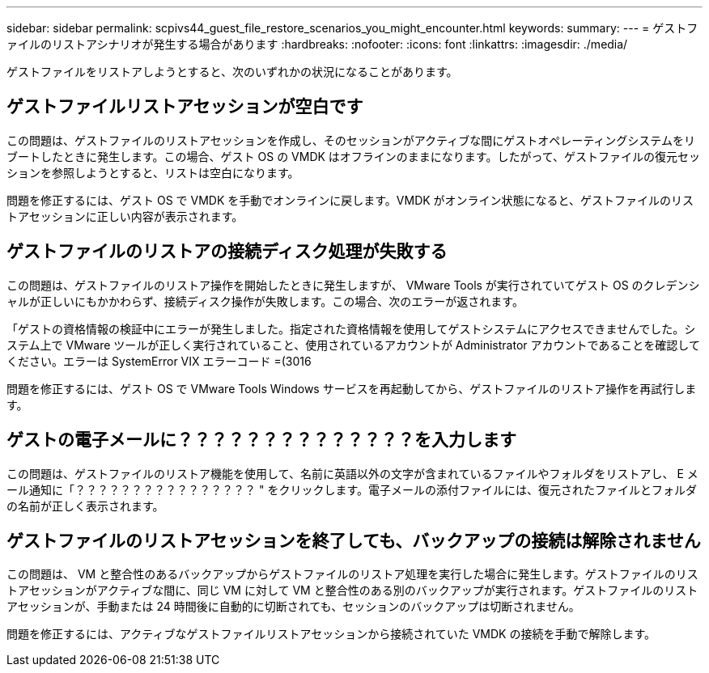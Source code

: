 ---
sidebar: sidebar 
permalink: scpivs44_guest_file_restore_scenarios_you_might_encounter.html 
keywords:  
summary:  
---
= ゲストファイルのリストアシナリオが発生する場合があります
:hardbreaks:
:nofooter: 
:icons: font
:linkattrs: 
:imagesdir: ./media/


[role="lead"]
ゲストファイルをリストアしようとすると、次のいずれかの状況になることがあります。



== ゲストファイルリストアセッションが空白です

この問題は、ゲストファイルのリストアセッションを作成し、そのセッションがアクティブな間にゲストオペレーティングシステムをリブートしたときに発生します。この場合、ゲスト OS の VMDK はオフラインのままになります。したがって、ゲストファイルの復元セッションを参照しようとすると、リストは空白になります。

問題を修正するには、ゲスト OS で VMDK を手動でオンラインに戻します。VMDK がオンライン状態になると、ゲストファイルのリストアセッションに正しい内容が表示されます。



== ゲストファイルのリストアの接続ディスク処理が失敗する

この問題は、ゲストファイルのリストア操作を開始したときに発生しますが、 VMware Tools が実行されていてゲスト OS のクレデンシャルが正しいにもかかわらず、接続ディスク操作が失敗します。この場合、次のエラーが返されます。

「ゲストの資格情報の検証中にエラーが発生しました。指定された資格情報を使用してゲストシステムにアクセスできませんでした。システム上で VMware ツールが正しく実行されていること、使用されているアカウントが Administrator アカウントであることを確認してください。エラーは SystemError VIX エラーコード =(3016

問題を修正するには、ゲスト OS で VMware Tools Windows サービスを再起動してから、ゲストファイルのリストア操作を再試行します。



== ゲストの電子メールに？？？？？？？？？？？？？？を入力します

この問題は、ゲストファイルのリストア機能を使用して、名前に英語以外の文字が含まれているファイルやフォルダをリストアし、 E メール通知に「？？？？？？？？？？？？？？？？ " をクリックします。電子メールの添付ファイルには、復元されたファイルとフォルダの名前が正しく表示されます。



== ゲストファイルのリストアセッションを終了しても、バックアップの接続は解除されません

この問題は、 VM と整合性のあるバックアップからゲストファイルのリストア処理を実行した場合に発生します。ゲストファイルのリストアセッションがアクティブな間に、同じ VM に対して VM と整合性のある別のバックアップが実行されます。ゲストファイルのリストアセッションが、手動または 24 時間後に自動的に切断されても、セッションのバックアップは切断されません。

問題を修正するには、アクティブなゲストファイルリストアセッションから接続されていた VMDK の接続を手動で解除します。

